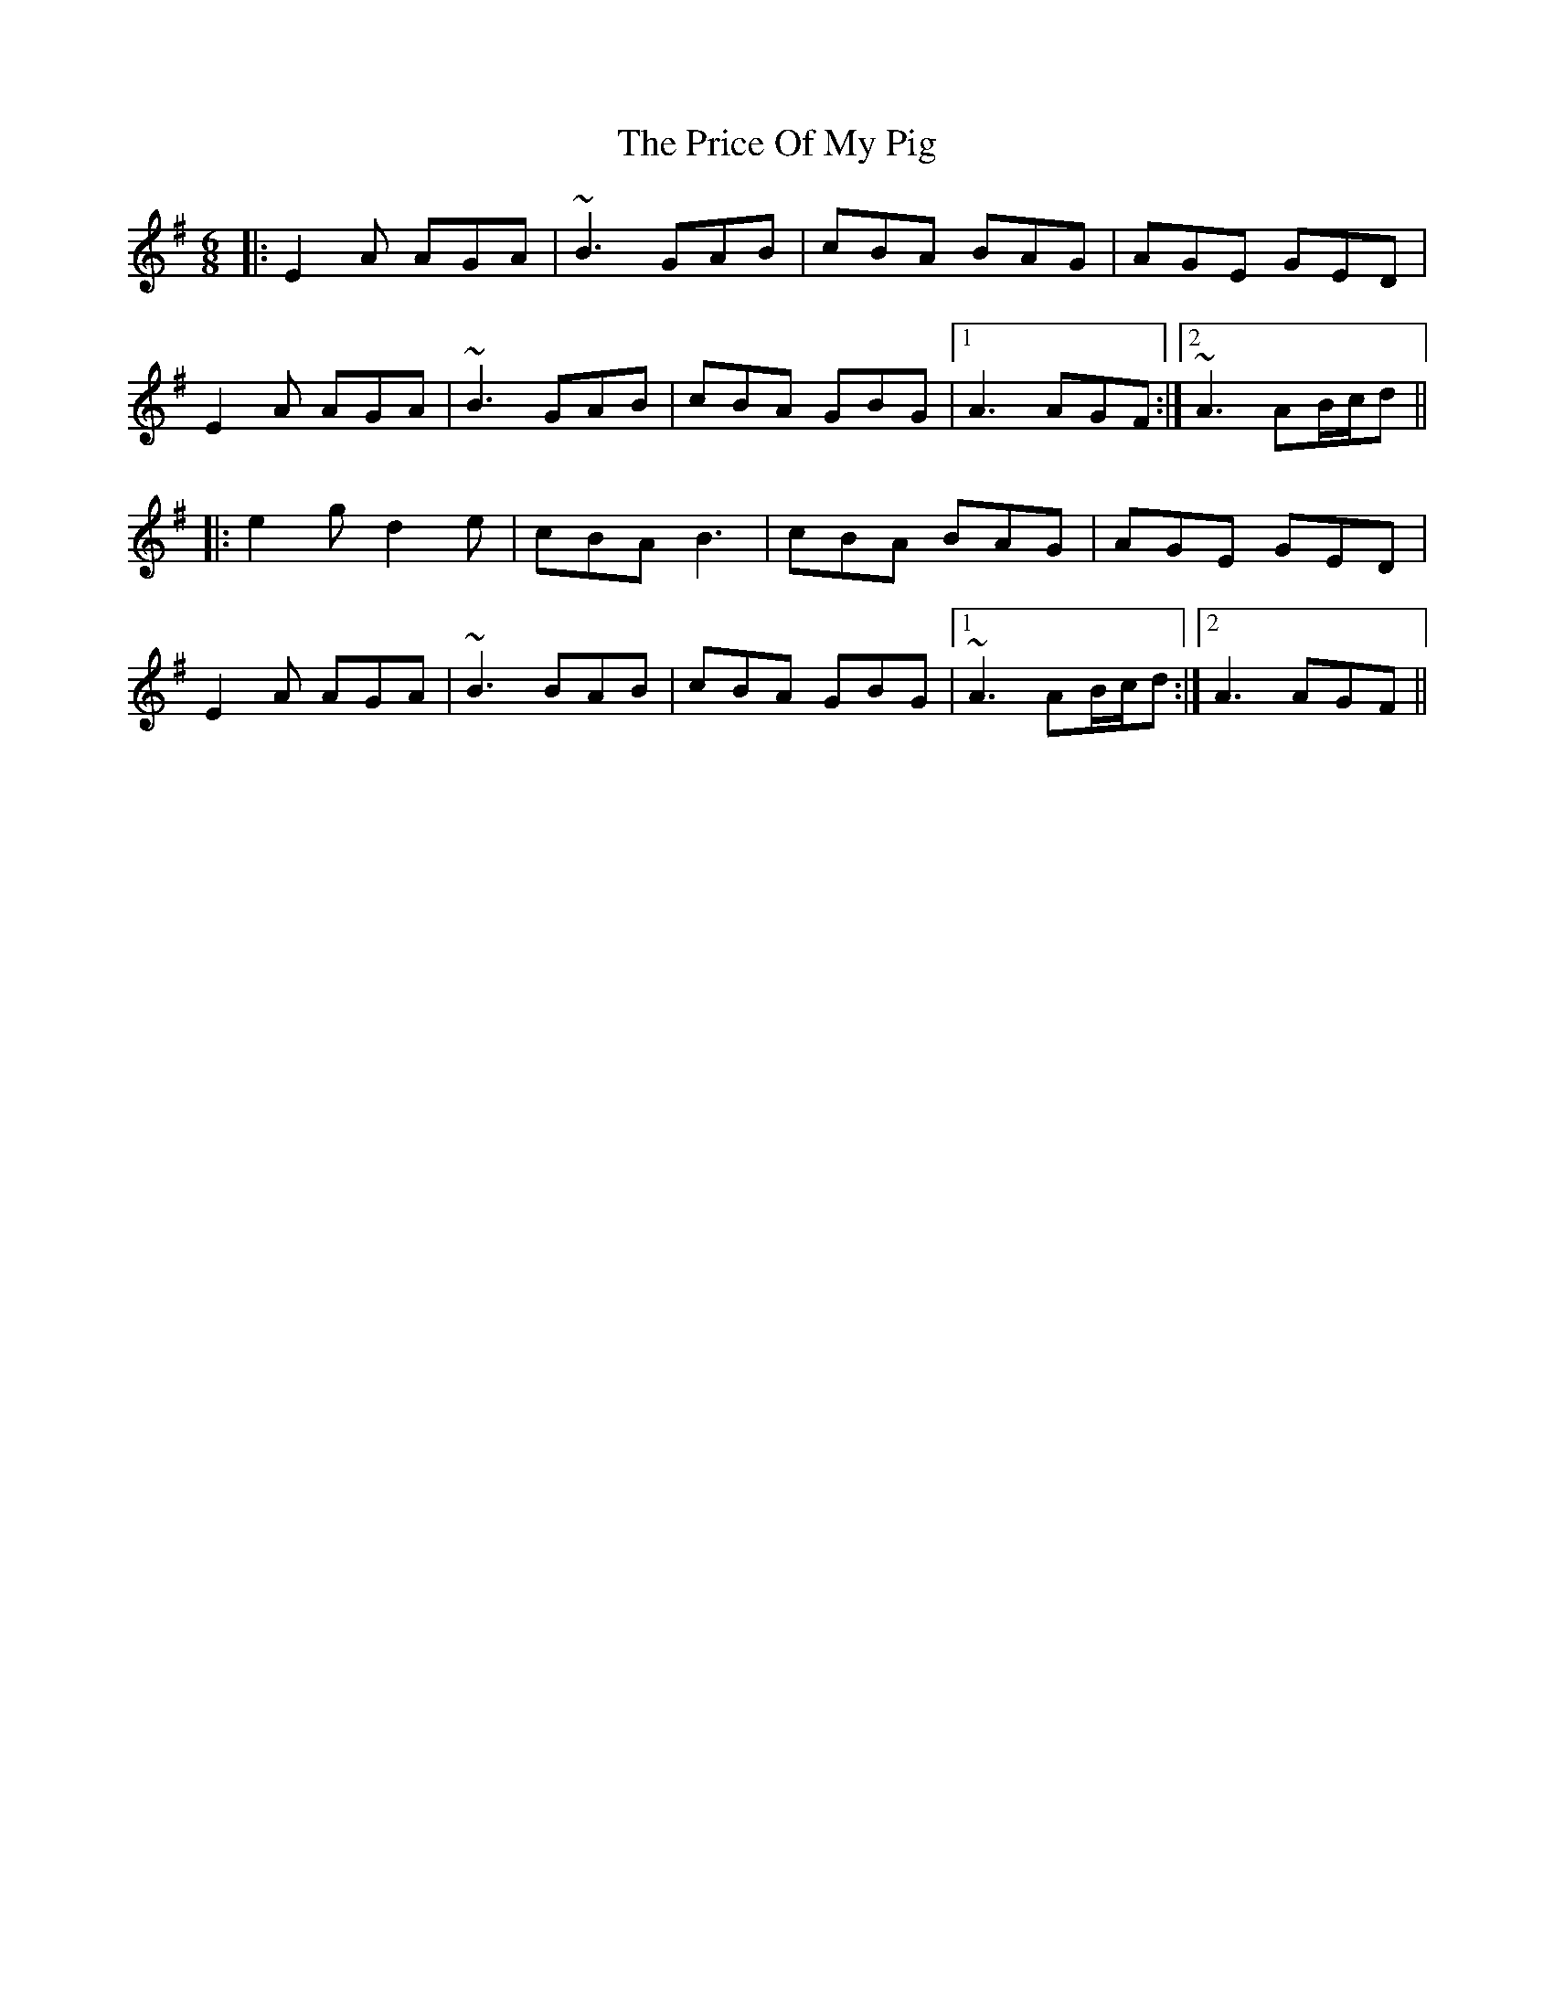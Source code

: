 X: 33020
T: Price Of My Pig, The
R: jig
M: 6/8
K: Adorian
|:E2A AGA|~B3 GAB|cBA BAG|AGE GED|
E2A AGA|~B3 GAB|cBA GBG|1 A3 AGF:|2 ~A3 AB/c/d||
|:e2g d2e|cBA B3|cBA BAG|AGE GED|
E2A AGA|~B3 BAB|cBA GBG|1 ~A3 AB/c/d:|2 A3 AGF||

